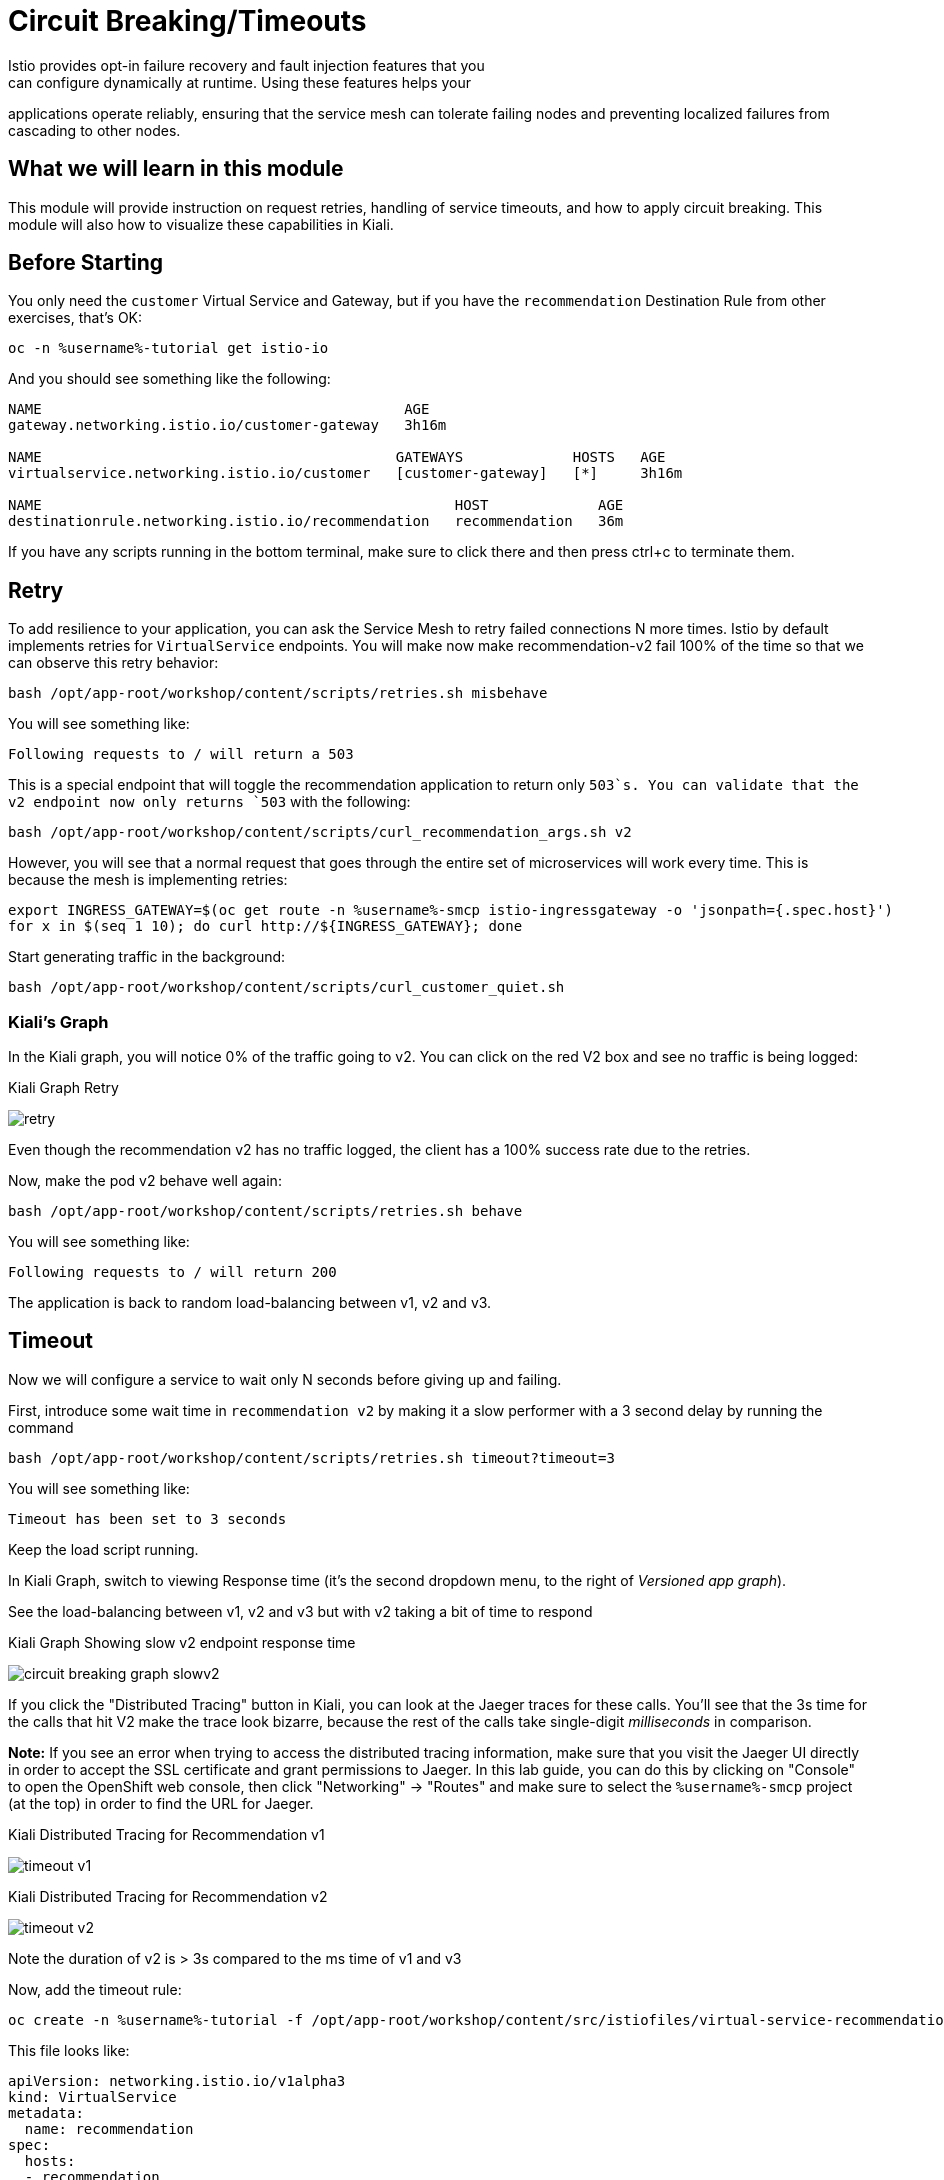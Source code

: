 = Circuit Breaking/Timeouts
Istio provides opt-in failure recovery and fault injection features that you
can configure dynamically at runtime. Using these features helps your
applications operate reliably, ensuring that the service mesh can tolerate
failing nodes and preventing localized failures from cascading to other
nodes.

== What we will learn in this module
This module will provide instruction on request retries, handling of service
timeouts, and how to apply circuit breaking. This module will also how to
visualize these capabilities in Kiali.

== Before Starting
You only need the `customer` Virtual Service and Gateway, but if you have the
`recommendation` Destination Rule from other exercises, that's OK:

[source,bash,role="execute-1"]
----
oc -n %username%-tutorial get istio-io
----

And you should see something like the following:

----
NAME                                           AGE
gateway.networking.istio.io/customer-gateway   3h16m

NAME                                          GATEWAYS             HOSTS   AGE
virtualservice.networking.istio.io/customer   [customer-gateway]   [*]     3h16m

NAME                                                 HOST             AGE
destinationrule.networking.istio.io/recommendation   recommendation   36m
----

If you have any scripts running in the bottom terminal, make sure to click
there and then press ctrl+c to terminate them.

[#retry]
== Retry

To add resilience to your application, you can ask the Service Mesh to retry
failed connections N more times. Istio by default implements retries for
`VirtualService` endpoints. You will make now make recommendation-v2 fail
100% of the time so that we can observe this retry behavior:

[source,bash,role="execute-1"]
----
bash /opt/app-root/workshop/content/scripts/retries.sh misbehave
----

You will see something like:

----
Following requests to / will return a 503
----

This is a special endpoint that will toggle the recommendation application to
return only `503`s. You can validate that the v2 endpoint now only returns
`503` with the following:

[source,bash,role="execute-1"]
----
bash /opt/app-root/workshop/content/scripts/curl_recommendation_args.sh v2
----

However, you will see that a normal request that goes through the entire set
of microservices will work every time. This is because the mesh is
implementing retries:

[source,bash,role="execute-1"]
----
export INGRESS_GATEWAY=$(oc get route -n %username%-smcp istio-ingressgateway -o 'jsonpath={.spec.host}')
for x in $(seq 1 10); do curl http://${INGRESS_GATEWAY}; done
----

Start generating traffic in the background:

[source,bash,role="execute-2"]
----
bash /opt/app-root/workshop/content/scripts/curl_customer_quiet.sh
----

=== Kiali's Graph
In the Kiali graph, you will notice 0% of the traffic going to v2. You can
click on the red V2 box and see no traffic is being logged:

[#img-503]
.Kiali Graph Retry
image:images/retry.png[]

Even though the recommendation v2 has no traffic logged, the client has a
100% success rate due to the retries.

Now, make the pod v2 behave well again:

[source,bash,role="execute-1"]
----
bash /opt/app-root/workshop/content/scripts/retries.sh behave
----

You will see something like:

----
Following requests to / will return 200
----

The application is back to random load-balancing between v1, v2 and v3.

[#timeout]
== Timeout

Now we will configure a service to wait only N seconds before giving up and
failing.

First, introduce some wait time in `recommendation v2` by making it a slow
performer with a 3 second delay by running the command

[source,bash,role="execute-1"]
----
bash /opt/app-root/workshop/content/scripts/retries.sh timeout?timeout=3
----

You will see something like:

----
Timeout has been set to 3 seconds
----

Keep the load script running. 

In Kiali Graph, switch to viewing Response time (it's the second dropdown
menu, to the right of _Versioned app graph_).

See the load-balancing between v1, v2 and v3 but with v2 taking a bit of time
to respond

[#img-]
.Kiali Graph Showing slow v2 endpoint response time
image:images/circuit-breaking-graph-slowv2.png[]

If you click the "Distributed Tracing" button in Kiali, you can look at the
Jaeger traces for these calls. You'll see that the 3s time for the calls that
hit V2 make the trace look bizarre, because the rest of the calls take
single-digit _milliseconds_ in comparison.

*Note:* If you see an error when trying to access the distributed tracing
information, make sure that you visit the Jaeger UI directly in order to
accept the SSL certificate and grant permissions to Jaeger. In this lab
guide, you can do this by clicking on "Console" to open the OpenShift web
console, then click "Networking" -> "Routes" and make sure to select the
`%username%-smcp` project (at the top) in order to find the URL for Jaeger.

[#img-timeout-v1]
.Kiali Distributed Tracing for Recommendation v1
image:images/timeout-v1.png[]

[#img-timeout-v2]
.Kiali Distributed Tracing for Recommendation v2
image:images/timeout-v2.png[]

Note the duration of v2 is > 3s compared to the ms time of v1 and v3

Now, add the timeout rule:

[source,bash,role="execute-1"]
----
oc create -n %username%-tutorial -f /opt/app-root/workshop/content/src/istiofiles/virtual-service-recommendation-timeout.yml
----

This file looks like:

[source,yaml]
----
apiVersion: networking.istio.io/v1alpha3
kind: VirtualService
metadata:
  name: recommendation
spec:
  hosts:
  - recommendation
  http:
  - route:
    - destination:
        host: recommendation
    timeout: 1.000s
----

This tells Istio to wait no longer than 1.000s before declaring the endpoint
timed out and retrying.

You will see it return v1 or v3 after waiting about 1 second. You don't see
v2 anymore because the response from v2 expires after the timeout period and
it is never returned:

[source,bash,role="execute-1"]
----
export INGRESS_GATEWAY=$(oc get route -n %username%-smcp istio-ingressgateway -o 'jsonpath={.spec.host}')
for x in $(seq 1 10); do curl http://${INGRESS_GATEWAY}; done
----

You can also observe this in Kiali:

[#img-timeout]
.Kiali Graph for Timeout Rule
image:images/timeout.png[]

Note that recommendation v2 now has a 100% failure rate due to the timeout
rule. Also note that the response time will never be less than 1s because
every third request, which would hit v2, ends up being timed out and retried.

=== Clean up

Change the implementation of `v2` back to the image that responds without the
delay of 3 seconds:

[source,bash,role="execute-1"]
----
bash /opt/app-root/workshop/content/scripts/retries.sh timeout?timeout=0
----

You will see something like:

----
Timeout has been set to 0 seconds
----

Then delete the virtual service created for timeout by:

[source,bash,role="execute-1"]
----
oc delete -n %username%-tutorial -f /opt/app-root/workshop/content/src/istiofiles/virtual-service-recommendation-timeout.yml
----

You will see something like:

----
virtualservice.networking.istio.io "recommendation" deleted
----

Lastly, terminate the load script running in the bottom terminal with Control+C.

[#failfast]
== Fail Fast with Max Connections and Max Pending Requests

Let's use a 34/33/33 split of traffic:

[source,bash,role="execute-1"]
----
oc create -n %username%-tutorial -f /opt/app-root/workshop/content/src/istiofiles/virtual-service-recommendation-split.yml
----

This YAML creates a `DestinationRule` and a `VirtualService` to control the traffic:

[source,yaml,subs="+macros,+attributes"]
----
apiVersion: networking.istio.io/v1alpha3
kind: DestinationRule
metadata:
  name: recommendation
spec:
  host: recommendation
  subsets:
  - labels:
      version: v1
    name: v1
  - labels:
      version: v2
    name: v2
  - labels:
      version: v3
    name: v3
---
apiVersion: networking.istio.io/v1alpha3
kind: VirtualService
metadata:
  name: recommendation
spec:
  hosts:
  - recommendation
  http:
  - route:
    - destination:
        host: recommendation
        subset: v1
      weight: 34
    - destination:
        host: recommendation
        subset: v2
      weight: 33
    - destination:
        host: recommendation
        subset: v3
      weight: 33
---
----

Note the weighting of the 3 recommendation destination versions.

Run the following a few times to generate some load for Kiali to capture:

[source,bash,role="execute-1"]
----
export INGRESS_GATEWAY=$(oc get route -n %username%-smcp istio-ingressgateway -o 'jsonpath={.spec.host}')
for x in $(seq 1 10); do curl http://${INGRESS_GATEWAY}; done
----

Now go to Kiali Distributed tracing to look at the response times. Make sure
to select "Response Time" in the 2nd dropdown box. Also, note that when
looking at "Request Percentage" (if that's still selected) that you will not
see the 34/33/33 percentages because you may still be capturing traffic
weights from the previous exercise. Don't worry - it will get there.

[#img-failfast]
.Kiali Distributed Tracing for Base Fail Fast
image:images/failfast.png[]

Note all recommendation hits respond within single-digit milliseconds.

[#nocircuitbreaker]
=== Load test without circuit breaker

Next, introduce some wait time in `recommendation v2` by making it a slow
performer with a 3 second delay by running the command:

[source,bash,role="execute-1"]
----
bash /opt/app-root/workshop/content/scripts/retries.sh timeout?timeout=3
----

You will see something like:

----
Timeout has been set to 3 seconds
----

Run the following a few times to generate new, "delayed" traffic:

[source,bash,role="execute-1"]
----
export INGRESS_GATEWAY=$(oc get route -n %username%-smcp istio-ingressgateway -o 'jsonpath={.spec.host}')
for x in $(seq 1 10); do curl http://${INGRESS_GATEWAY}; done
----

[#img-nocicuit]
.Kiali Distributed Tracing for Fail Fast w/no Circuit Breaking
image:images/nocircuit.png[]

All of the requests to our system were successful, but 1/3 of the requests
took longer time, as the `v2` instance/pod was a slow performer.

[#circuitbreaker]
=== Load test with circuit breaker

But suppose that in a production system this 3s delay was caused by too many
concurrent requests to the same instance/pod. We don't want multiple requests
getting queued or making the instance/pod even slower. So we'll add a circuit
breaker that will *open* whenever we have more than 1 request being handled
by any instance/pod:

[source,bash,role="execute-1"]
----
oc apply -n %username%-tutorial -f /opt/app-root/workshop/content/src/istiofiles/destination-rule-recommendation_cb_policy_version_v2.yml
----

This file defines the Istio circuit breaker logic to prevent connections to
V2 from piling up:

[source,yaml,subs="+macros,+attributes"]
----
apiVersion: networking.istio.io/v1alpha3
kind: DestinationRule
metadata:
  name: recommendation
spec:
  host: recommendation
  subsets:
    - name: v1
      labels:
        version: v1
    - name: v2
      labels:
        version: v2
      trafficPolicy:
        connectionPool:
          http:
            http1MaxPendingRequests: 1
            maxRequestsPerConnection: 1
          tcp:
            maxConnections: 1
        outlierDetection:
          baseEjectionTime: 120.000s
          consecutiveErrors: 1
          interval: 1.000s
          maxEjectionPercent: 100
    - name: v3
      labels:
        version: v3
----

Note the connection pool with a max of 1 pending request and a traffic policy
where 100% of single consecutive errors fail. `oc apply` causes the existing
object(`DestinationRule` called `recommendation`) to be updated.

You will see something like:

----
destinationrule.networking.istio.io/recommendation configured
----

Now let's see what is the behavior of the system running some load again.
This script runs roughly 20 concurrent requests (it performs `curl` in the
background without waiting for the command to finish):

[source,bash,role="execute-2"]
----
bash /opt/app-root/workshop/content/scripts/loadtest_quiet.sh
----

If you then look at the Kiali graph:

[#img-cicuit] []
.Kiali Graph Fail Fast w/Circuit Breaking
image:images/circuit-graph.png[]

When looking at request percentage, you will see a teeny tiny percentage of
requests hitting v2. That's the circuit breaker being opened whenever Istio
detects more than 1 pending request being handled by the v2 instance/pod. You
can also see the little lightning icon indicating a breaker is configured.

=== Clean up

Change the implementation of `v2` back to the image that responds without the
delay of 3 seconds:

[source,bash,role="execute-1"]
----
bash /opt/app-root/workshop/content/scripts/retries.sh timeout?timeout=0
----

You will see something like:

----
Timeout has been set to 0 seconds
----

Then delete the virtual service and the destination rule created for circuit braking by:

[source,bash,role="execute-1"]
----
oc delete -n %username%-tutorial virtualservice.networking.istio.io/recommendation destinationrule.networking.istio.io/recommendation
----